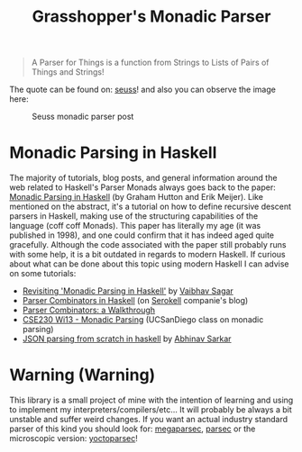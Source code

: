 #+TITLE: Grasshopper's Monadic Parser
#+STARTUP: fold
#+STARTUP: latexpreview
#+STARTUP: inlineimages

#+begin_quote
A Parser for Things
is a function from Strings
to Lists of Pairs
of Things and Strings!
#+end_quote

The quote can be found on: [[https://web.archive.org/web/20221206073052/https://www.willamette.edu/~fruehr/haskell/seuss.html][seuss]]! and also you can observe the image
here:

#+CAPTION: Seuss monadic parser post
#+NAME:    Seuss monadic parser post
[[./SeussFinal2.jpeg]]

* Monadic Parsing in Haskell
The majority of tutorials, blog posts, and general information around
the web related to Haskell's Parser Monads always goes back to the
paper: [[https://www.cs.nott.ac.uk/~pszgmh/pearl.pdf][Monadic Parsing in Haskell]] (by Graham Hutton and Erik Meijer).
Like mentioned on the abstract, it's a tutorial on how to define
recursive descent parsers in Haskell, making use of the structuring
capabilities of the language (coff coff Monads). This paper has
literally my age (it was published in 1998), and one could confirm that
it has indeed aged quite gracefully. Although the code associated with
the paper still probably runs with some help, it is a bit outdated in
regards to modern Haskell. If curious about what can be done about this
topic using modern Haskell I can advise on some tutorials:

- [[https://vaibhavsagar.com/blog/2018/02/04/revisiting-monadic-parsing-haskell/][Revisiting 'Monadic Parsing in Haskell']] by [[https://vaibhavsagar.com/][Vaibhav Sagar]]
- [[https://serokell.io/blog/parser-combinators-in-haskell][Parser Combinators in Haskell]] (on [[https://serokell.io/][Serokell]] companie's blog)
- [[https://hasura.io/blog/parser-combinators-walkthrough/][Parser Combinators: a Walkthrough]]
- [[https://cseweb.ucsd.edu/classes/wi13/cse230-a/lectures/lec-parsers.html][CSE230 Wi13 - Monadic Parsing]] (UCSanDiego class on monadic parsing)
- [[https://abhinavsarkar.net/posts/json-parsing-from-scratch-in-haskell/][JSON parsing from scratch in haskell]] by [[https://abhinavsarkar.net/][Abhinav Sarkar]]
* Warning (Warning)
This library is a small project of mine with the intention of learning
and using to implement my interpreters/compilers/etc... It will probably
be always a bit unstable and suffer weird changes. If you want an actual
industry standard parser of this kind you should look for:
[[https://hackage.haskell.org/package/megaparsec][megaparsec]], [[https://hackage.haskell.org/package/parsec][parsec]] or the microscopic version: [[https://hackage.haskell.org/package/yoctoparsec][yoctoparsec]]!
